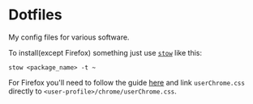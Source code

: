 * Dotfiles

My config files for various software.

To install(except Firefox) something just use [[https://www.gnu.org/software/stow/][~stow~]] like this:
#+BEGIN_SRC shell
stow <package_name> -t ~
#+END_SRC

For Firefox you'll need to follow the guide [[https://old.reddit.com/r/FirefoxCSS/comments/73dvty/tutorial_how_to_create_and_livedebug_userchromecss/][here]] and link ~userChrome.css~ directly to ~<user-profile>/chrome/userChrome.css~.
